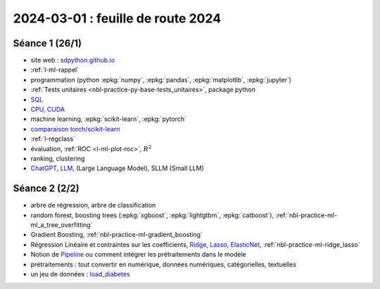 .. _l-feuille-route-2024:

==================================
2024-03-01 : feuille de route 2024
==================================

Séance 1 (26/1)
===============

* site web : `sdpython.github.io <https://sdpython.github.io/>`_
* :ref:`l-ml-rappel`
* programmation (python :epkg:`numpy`, :epkg:`pandas`, :epkg:`matplotlib`, :epkg:`jupyter`)
* :ref:`Tests unitaires <nbl-practice-py-base-tests_unitaires>`, package python
* `SQL <https://en.wikipedia.org/wiki/SQL>`_
* `CPU <https://en.wikipedia.org/wiki/Central_processing_unit>`_,
  `CUDA <https://en.wikipedia.org/wiki/CUDA>`_
* machine learning, :epkg:`scikit-learn`, :epkg:`pytorch`
* `comparaison torch/scikit-learn <https://sdpython.github.io/doc/experimental-experiment/dev/auto_examples/plot_torch_linreg.html>`_
* :ref:`l-regclass`
* évaluation, :ref:`ROC <l-ml-plot-roc>`, :math:`R^2`
* ranking, clustering
* `ChatGPT <https://chat.openai.com/>`_,
  `LLM <https://en.wikipedia.org/wiki/Large_language_model>`_,
  (Large Language Model), SLLM (Small LLM)

Séance 2 (2/2)
==============

* arbre de régression, arbre de classification
* random forest, boosting trees
  (:epkg:`xgboost`, :epkg:`lightgtbm`, :epkg:`catboost`),
  :ref:`nbl-practice-ml-ml_a_tree_overfitting`
* Gradient Boosting, :ref:`nbl-practice-ml-gradient_boosting`
* Régression Linéaire et contraintes sur les coefficients,
  `Ridge <https://scikit-learn.org/stable/modules/generated/sklearn.linear_model.Ridge.html>`_,
  `Lasso <https://scikit-learn.org/stable/modules/generated/sklearn.linear_model.Lasso.html>`_,
  `ElasticNet <https://scikit-learn.org/stable/modules/generated/sklearn.linear_model.ElasticNet.html>`_,
  :ref:`nbl-practice-ml-ridge_lasso`
* Notion de `Pipeline <https://scikit-learn.org/stable/modules/generated/sklearn.pipeline.Pipeline.html>`_
  ou comment intégrer les prétraitements dans le modèle
* prétraitements : tout convertir en numérique,
  données numériques, catégorielles, textuelles
* un jeu de données :
  `load_diabetes <https://scikit-learn.org/stable/modules/generated/sklearn.datasets.load_diabetes.html>`_

